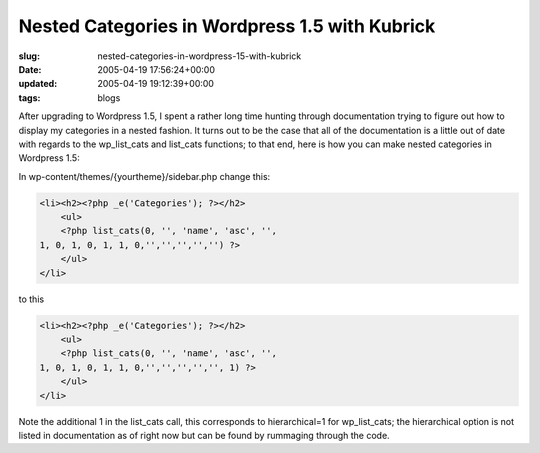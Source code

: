 Nested Categories in Wordpress 1.5 with Kubrick
===============================================

:slug: nested-categories-in-wordpress-15-with-kubrick
:date: 2005-04-19 17:56:24+00:00
:updated: 2005-04-19 19:12:39+00:00
:tags: blogs

After upgrading to Wordpress 1.5, I spent a rather long time hunting
through documentation trying to figure out how to display my categories
in a nested fashion. It turns out to be the case that all of the
documentation is a little out of date with regards to the wp_list_cats
and list_cats functions; to that end, here is how you can make nested
categories in Wordpress 1.5:

In wp-content/themes/{yourtheme}/sidebar.php change this:

.. code:: php

   <li><h2><?php _e('Categories'); ?></h2>
       <ul>
       <?php list_cats(0, '', 'name', 'asc', '',
   1, 0, 1, 0, 1, 1, 0,'','','','','') ?>
       </ul>
   </li>

to this

.. code:: php

   <li><h2><?php _e('Categories'); ?></h2>
       <ul>
       <?php list_cats(0, '', 'name', 'asc', '',
   1, 0, 1, 0, 1, 1, 0,'','','','','', 1) ?>
       </ul>
   </li>

Note the additional 1 in the list_cats call, this corresponds to
hierarchical=1 for wp_list_cats; the hierarchical option is not listed
in documentation as of right now but can be found by rummaging through
the code.
